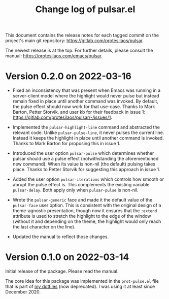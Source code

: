 #+TITLE: Change log of pulsar.el
#+AUTHOR: Protesilaos Stavrou
#+EMAIL: info@protesilaos.com
#+OPTIONS: ':nil toc:nil num:nil author:nil email:nil

This document contains the release notes for each tagged commit on the
project's main git repository: <https://gitlab.com/protesilaos/pulsar>.

The newest release is at the top.  For further details, please consult
the manual: <https://protesilaos.com/emacs/pulsar>.

* Version 0.2.0 on 2022-03-16

+ Fixed an inconsistency that was present when Emacs was running in a
  server-client model where the highlight would never pulse but instead
  remain fixed in place until another command was invoked.  By default,
  the pulse effect should now work for that use-case.  Thanks to Mark
  Barton, Petter Storvik, and user kb for their feedback in issue 1:
  <https://gitlab.com/protesilaos/pulsar/-/issues/1>.

+ Implemented the ~pulsar-highlight-line~ command and abstracted the
  relevant code.  Unlike ~pulsar-pulse-line~, it never pulses the
  current line.  Instead it keeps the highlight in place until another
  command is invoked.  Thanks to Mark Barton for proposing this in
  issue 1.

+ Introduced the user option ~pulsar-pulse~ which determines whether
  pulsar should use a pulse effect (notwithstanding the aforementioned
  new command).  When its value is non-nil (the default) pulsing takes
  place.  Thanks to Petter Storvik for suggesting this approach in
  issue 1.

+ Added the user option ~pulsar-iterations~ which controls how smooth or
  abrupt the pulse effect is.  This complements the existing variable
  ~pulsar-delay~.  Both apply only when ~pulsar-pulse~ is non-nil.

+ Wrote the ~pulsar-generic~ face and made it the default value of the
  ~pulsar-face~ user option.  This is consistent with the original
  design of a theme-agnostic presentation, though now it ensures that
  the =:extend= attribute is used to stretch the highlight to the edge
  of the window (without it and depending on the theme, the highlight
  would only reach the last character on the line).

+ Updated the manual to reflect those changes.

* Version 0.1.0 on 2022-03-14

Initial release of the package.  Please read the manual.

The core idea for this package was implemented in the =prot-pulse.el=
file that is part of [[https://gitlab.com/protesilaos/dotfiles][my dotfiles]] (now deprecated).  I was using it at
least since December 2020.
